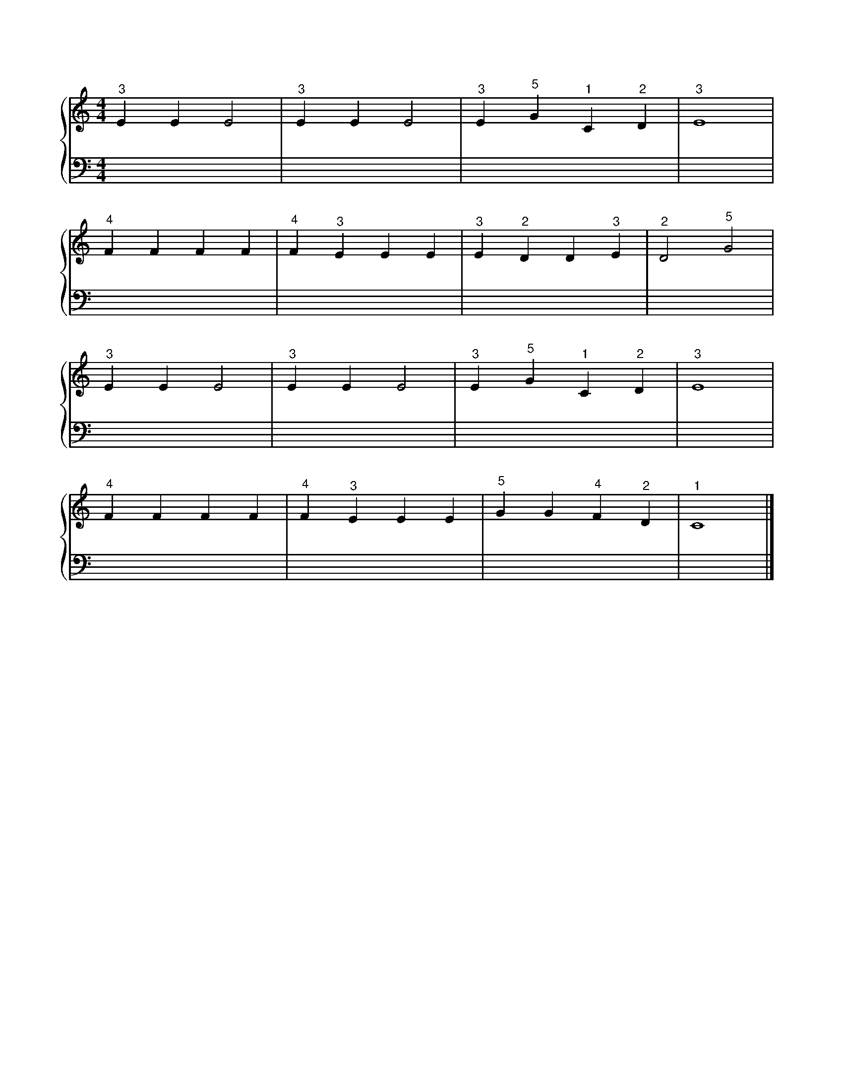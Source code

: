X: 1
M: 4/4
L: 1/4
%%score {RH | LH}
V: RH clef=treble
V: LH clef=bass
K: C
%
[V: RH] "^3"E E E2 | "^3"E E E2 | "^3"E "^5"G "^1"C "^2"D | "^3"E4 |
[V: LH] x4 | x4 | x4 | x4 |
%
[V: RH] "^4"F F F F | "^4"F "^3"E E E | "^3"E "^2"D D "^3"E | "^2"D2 "^5"G2 |
[V: LH] x4 | x4 | x4 | x4 |
%
[V: RH] "^3"E E E2 | "^3"E E E2 | "^3"E "^5"G "^1"C "^2"D | "^3"E4 |
[V: LH] x4 | x4 | x4 | x4 |
%
[V: RH] "^4"F F F F | "^4"F "^3"E E E | "^5"G G "^4"F "^2"D | "^1"C4 |]
[V: LH] x4 | x4 | x4 | x4 |]
